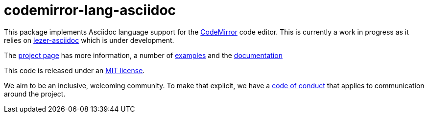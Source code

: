 = codemirror-lang-asciidoc

This package implements Asciidoc language support for the
link:https://codemirror.net/6/[CodeMirror] code editor.
This is currently a work in progress as it relies on
link:https://github.com/b177y/lezer-asciidoc[lezer-asciidoc]
which is under development.

The link:https://codemirror.net/6/[project page] has more information, a
number of link:https://codemirror.net/6/examples/[examples] and the
link:https://codemirror.net/6/docs/.[documentation]

This code is released under an
link:https://github.com/b177y/codemirror-lang-asciidoc/tree/main/LICENSE[MIT license].

We aim to be an inclusive, welcoming community. To make that explicit,
we have a
link:http://contributor-covenant.org/version/1/1/0/[code of conduct]
that applies to communication around the project.
